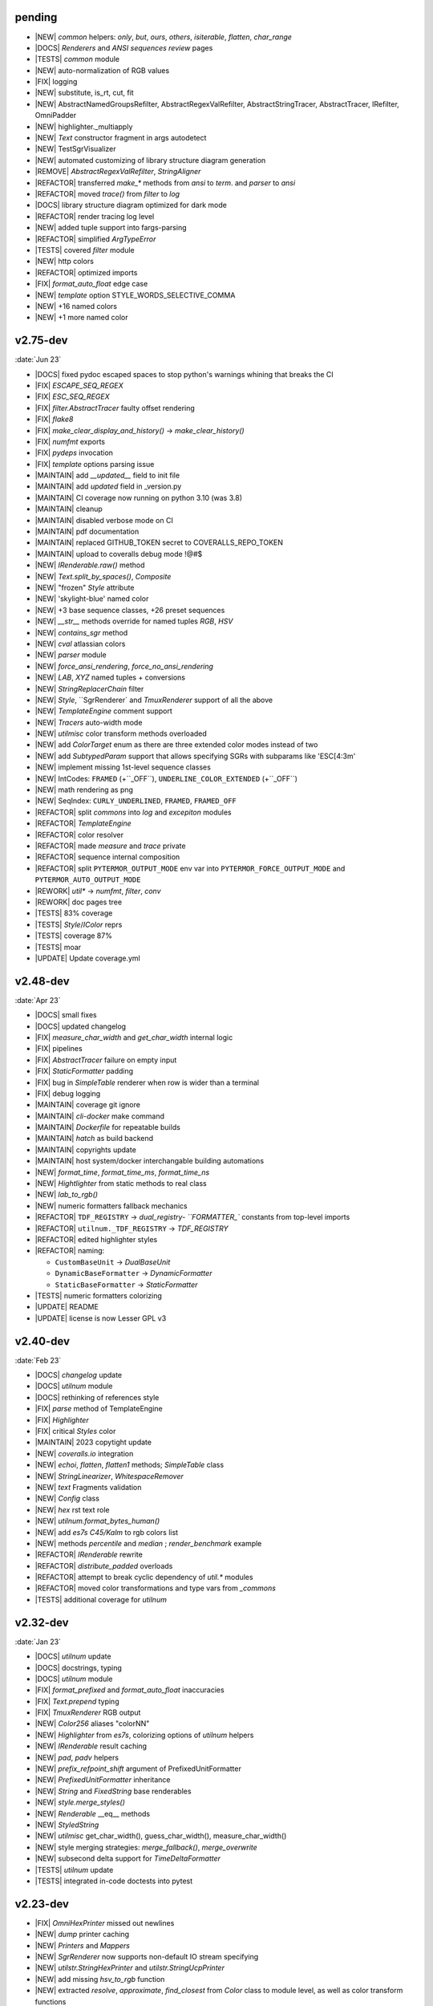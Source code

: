 ..
   > make update-changelist

pending
------------------
- |NEW| `common` helpers: `only`, `but`, `ours`, `others`, `isiterable`, `flatten`, `char_range`
- |DOCS|  `Renderers` and `ANSI sequences review` pages
- |TESTS|  `common` module
- |NEW| auto-normalization of RGB values
- |FIX| logging
- |NEW| substitute, is_rt, cut, fit
- |NEW| AbstractNamedGroupsRefilter, AbstractRegexValRefilter, AbstractStringTracer, AbstractTracer, IRefilter, OmniPadder
- |NEW| highlighter._multiapply
- |NEW| `Text` constructor fragment in args autodetect
- |NEW| TestSgrVisualizer
- |NEW| automated customizing of library structure diagram generation
- |REMOVE| `AbstractRegexValRefilter`, `StringAligner`
- |REFACTOR| transferred `make_*` methods from `ansi` to `term`. and `parser` to `ansi`
- |REFACTOR| moved `trace()` from `filter` to  `log`
- |DOCS| library structure diagram optimized for dark mode
- |REFACTOR| render tracing log level
- |NEW| added tuple support into fargs-parsing
- |REFACTOR| simplified `ArgTypeError`
- |TESTS| covered `filter` module
- |NEW| http colors
- |REFACTOR| optimized imports
- |FIX| `format_auto_float` edge case
- |NEW| `template` option STYLE_WORDS_SELECTIVE_COMMA
- |NEW| +16 named colors
- |NEW| +1 more named color

.. <@pending:ba16db0>
.. ^ blank line before should be kept


v2.75-dev
------------------
:date:`Jun 23`

- |DOCS| fixed pydoc escaped spaces to stop python's warnings whining that breaks the CI
- |FIX|  `ESCAPE_SEQ_REGEX`
- |FIX| `ESC_SEQ_REGEX`
- |FIX| `filter.AbstractTracer` faulty offset rendering
- |FIX| `flake8`
- |FIX| `make_clear_display_and_history()` -> `make_clear_history()`
- |FIX| `numfmt` exports
- |FIX| `pydeps` invocation
- |FIX| `template` options parsing issue
- |MAINTAIN|  add `__updated__` field to init file
- |MAINTAIN| add `updated` field in _version.py
- |MAINTAIN| CI coverage now running on python 3.10 (was 3.8)
- |MAINTAIN| cleanup
- |MAINTAIN| disabled verbose mode on CI
- |MAINTAIN| pdf documentation
- |MAINTAIN| replaced GITHUB_TOKEN secret to COVERALLS_REPO_TOKEN
- |MAINTAIN| upload to coveralls debug mode !@#$
- |NEW|  `IRenderable.raw()` method
- |NEW|  `Text.split_by_spaces()`, `Composite`
- |NEW| "frozen" `Style` attribute
- |NEW| 'skylight-blue' named color
- |NEW| +3 base sequence classes, +26 preset sequences
- |NEW| `__str__` methods override for named tuples `RGB`, `HSV`
- |NEW| `contains_sgr` method
- |NEW| `cval` atlassian colors
- |NEW| `parser` module
- |NEW| `force_ansi_rendering`, `force_no_ansi_rendering`
- |NEW| `LAB`, `XYZ` named tuples + conversions
- |NEW| `StringReplacerChain` filter
- |NEW| `Style`, ``SgrRenderer` and `TmuxRenderer` support of all the above
- |NEW| `TemplateEngine` comment support
- |NEW| `Tracers` auto-width mode
- |NEW| `utilmisc` color transform methods overloaded
- |NEW| add `ColorTarget` enum as there are three extended color modes instead of two
- |NEW| add `SubtypedParam` support that allows specifying SGRs with subparams like 'ESC[4:3m'
- |NEW| implement missing 1st-level sequence classes
- |NEW| IntCodes: ``FRAMED`` (+``_OFF``), ``UNDERLINE_COLOR_EXTENDED`` (+``_OFF``)
- |NEW| math rendering as png
- |NEW| SeqIndex: ``CURLY_UNDERLINED``, ``FRAMED``, ``FRAMED_OFF``
- |REFACTOR|  split `commons` into `log` and `excepiton` modules
- |REFACTOR| `TemplateEngine`
- |REFACTOR| color resolver
- |REFACTOR| made `measure` and `trace` private
- |REFACTOR| sequence internal composition
- |REFACTOR| split ``PYTERMOR_OUTPUT_MODE`` env var into ``PYTERMOR_FORCE_OUTPUT_MODE`` and ``PYTERMOR_AUTO_OUTPUT_MODE``
- |REWORK| `util*` -> `numfmt`, `filter`, `conv`
- |REWORK| doc pages tree
- |TESTS| 83% coverage
- |TESTS| `Style`/`IColor` reprs
- |TESTS| coverage 87%
- |TESTS| moar
- |UPDATE| Update coverage.yml


v2.48-dev
------------------
:date:`Apr 23`

- |DOCS| small fixes
- |DOCS| updated changelog
- |FIX|  `measure_char_width` and `get_char_width` internal logic
- |FIX|  pipelines
- |FIX| `AbstractTracer` failure on empty input
- |FIX| `StaticFormatter` padding
- |FIX| bug in `SimpleTable` renderer when row is wider than a terminal
- |FIX| debug logging
- |MAINTAIN|  coverage git ignore
- |MAINTAIN| `cli-docker` make command
- |MAINTAIN| `Dockerfile` for repeatable builds
- |MAINTAIN| `hatch` as build backend
- |MAINTAIN| copyrights update
- |MAINTAIN| host system/docker interchangable building automations
- |NEW|  `format_time`, `format_time_ms`, `format_time_ns`
- |NEW| `Hightlighter` from static methods to real class
- |NEW| `lab_to_rgb()`
- |NEW| numeric formatters fallback mechanics
- |REFACTOR| ``TDF_REGISTRY`` -> `dual_registry- ``FORMATTER_`` constants from top-level imports
- |REFACTOR| ``utilnum._TDF_REGISTRY`` -> `TDF_REGISTRY`
- |REFACTOR| edited highlighter styles
- |REFACTOR| naming:

  - ``CustomBaseUnit`` -> `DualBaseUnit`
  - ``DynamicBaseFormatter`` -> `DynamicFormatter`
  - ``StaticBaseFormatter`` -> `StaticFormatter`

- |TESTS| numeric formatters colorizing
- |UPDATE|  README
- |UPDATE| license is now Lesser GPL v3


v2.40-dev
------------------
:date:`Feb 23`

- |DOCS|  `changelog` update
- |DOCS| `utilnum` module
- |DOCS| rethinking of references style
- |FIX|  `parse` method of TemplateEngine
- |FIX| `Highlighter`
- |FIX| critical `Styles` color
- |MAINTAIN| 2023 copytight update
- |NEW|  `coveralls.io` integration
- |NEW|  `echoi`, `flatten`, `flatten1` methods;  `SimpleTable` class
- |NEW|  `StringLinearizer`, `WhitespaceRemover`
- |NEW|  `text` Fragments validation
- |NEW| `Config` class
- |NEW| `hex` rst text role
- |NEW| `utilnum.format_bytes_human()`
- |NEW| add `es7s C45/Kalm` to rgb colors list
- |NEW| methods `percentile` and `median` ; `render_benchmark` example
- |REFACTOR|  `IRenderable` rewrite
- |REFACTOR| `distribute_padded` overloads
- |REFACTOR| attempt to break cyclic dependency of `util.*` modules
- |REFACTOR| moved color transformations and type vars from `_commons`
- |TESTS| additional coverage for `utilnum`


v2.32-dev
------------------
:date:`Jan 23`

- |DOCS|  `utilnum` update
- |DOCS|  docstrings, typing
- |DOCS| `utilnum` module
- |FIX|  `format_prefixed` and `format_auto_float` inaccuracies
- |FIX| `Text.prepend` typing
- |FIX| `TmuxRenderer` RGB output
- |NEW|  `Color256` aliases "colorNN"
- |NEW|  `Highlighter` from `es7s`, colorizing options of `utilnum` helpers
- |NEW|  `IRenderable` result caching
- |NEW|  `pad`, `padv` helpers
- |NEW|  `prefix_refpoint_shift` argument of PrefixedUnitFormatter
- |NEW|  `PrefixedUnitFormatter` inheritance
- |NEW|  `String` and `FixedString` base renderables
- |NEW|  `style.merge_styles()`
- |NEW| `Renderable` __eq__ methods
- |NEW| `StyledString`
- |NEW| `utilmisc` get_char_width(),  guess_char_width(), measure_char_width()
- |NEW| style merging strategies: `merge_fallback()`, `merge_overwrite`
- |NEW| subsecond delta support for `TimeDeltaFormatter`
- |TESTS|  `utilnum` update
- |TESTS| integrated in-code doctests into pytest


v2.23-dev
------------------

- |FIX| `OmniHexPrinter` missed out newlines
- |NEW| `dump` printer caching
- |NEW| `Printers` and `Mappers`
- |NEW| `SgrRenderer` now supports non-default IO stream specifying
- |NEW| `utilstr.StringHexPrinter` and `utilstr.StringUcpPrinter`
- |NEW| add missing `hsv_to_rgb` function
- |NEW| extracted `resolve`, `approximate`, `find_closest` from `Color` class to module level, as well as color transform functions
- |NEW| split `Text` to `Text` and `FrozenText`


v2.18-dev
------------------

- |FIX| Disabled automatic rendering of `echo()` and `render()`.
- |NEW| `ArgCountError` migrated from `es7s/core`.
- |NEW| `black` code style.
- |NEW| `cval` autobuild.
- |NEW| Add `OmniHexPrinter` and `chunk()` helper.
- |NEW| Typehinting.

v2.14-dev
-----------------
:date:`Dec 22`

- |DOCS| Docs design fixes.
- |NEW| `confirm()` helper command.
- |NEW| `EscapeSequenceStringReplacer` filter.
- |NEW| `examples/terminal_benchmark` script.
- |NEW| `StringFilter` and `OmniFilter` classes.
- |NEW| Minor core improvements.
- |NEW| RGB and variations full support.
- |TESTS| Tests for `color` module.

v2.6-dev
---------------
:date:`Nov 22`

- |NEW| `TemplateEngine` implementation.
- |NEW| `Text` nesting.
- |REFACTOR| Changes in `ConfigurableRenderer.force_styles` logic.
- |REFACTOR| Got rid of `Span` class.
- |REFACTOR| Package reorganizing.
- |REFACTOR| Rewrite of `color` module.

v2.2-dev
---------
:date:`Oct 22`

- |NEW| `TmuxRenderer`
- |NEW| `wait_key()` input helper.
- |NEW| Color config.
- |NEW| IRenderable` interface.
- |NEW| Named colors list.

v2.1-dev
--------
:date:`Aug 22`

- |NEW| Color presets.
- |TESTS| More unit tests for formatters.

v2.0-dev
---------
:date:`Jul 22`

- |REWORK| Complete library rewrite.
- |DOCS| ``sphinx`` and ``readthedocs`` integraton.
- |NEW| High-level abstractions `Color`, `Renderer <SgrRenderer>` and `Style`.
- |TESTS| ``pytest`` and ``coverage`` integration.
- |TESTS| Unit tests for formatters and new modules.


v1.8
------
:date:`Jun 22`

- |NEW| ``format_prefixed_unit`` extended for working with decimal and binary metric prefixes.
- |NEW| ``sequence.NOOP`` SGR sequence and ``span.NOOP`` format.
- |NEW| `format_time_delta` extended with new settings.
- |NEW| Added 3 formatters: ``format_prefixed_unit``, `format_time_delta`, `format_auto_float`.
- |NEW| Max decimal points for `auto_float` extended from (2) to (max-2).
- |REFACTOR| Utility classes reorganization.
- |REFACTOR| Value rounding transferred from  `format_auto_float` to ``format_prefixed_unit``.
- |TESTS| Unit tests output formatting.

v1.7
-------
:date:`May 22`

- |FIX| Print reset sequence as ``\e[m`` instead of ``\e[0m``.
- |NEW| `Span` constructor can be called without arguments.
- |NEW| Added ``span.BG_BLACK`` format.
- |NEW| Added `ljust_sgr`, `rjust_sgr`, `center_sgr` util functions to align strings with SGRs correctly.
- |NEW| Added SGR code lists.

v1.6
------

- |REFACTOR| Renamed ``code`` module to ``sgr`` because of conflicts in PyCharm debugger (``pydevd_console_integration.py``).
- |REFACTOR| Ridded of ``EmptyFormat`` and ``AbstractFormat`` classes.
- |TESTS| Excluded ``tests`` dir from distribution package.

v1.5
------

- |REFACTOR| Removed excessive ``EmptySequenceSGR`` -- default ``SGR`` class was specifically implemented to print out as empty string instead of ``\e[m`` if constructed without params.

v1.4
--------

- |NEW| `Span.wrap()` now accepts any type of argument, not only *str*.
- |NEW| Added equality methods for `SequenceSGR` and `Span` classes/subclasses.
- |REFACTOR| Rebuilt ``Sequence`` inheritance tree.
- |TESTS| Added some tests for ``fmt.*`` and ``seq.*`` classes.

v1.3
------

- |NEW| Added ``span.GRAY`` and ``span.BG_GRAY`` format presets.
- |REFACTOR| Interface revisioning.


v1.2
-------

- |NEW| ``EmptySequenceSGR`` and ``EmptyFormat`` classes.
- |NEW| `opening_seq` and `closing_seq` properties for `Span` class.

v1.1
------
:date:`Apr 22`

- |NEW| Autoformat feature.

v1.0
-------

- |[]| First public version.

v0.90
---------------
:date:`Mar 22`

- |[]| First commit.
